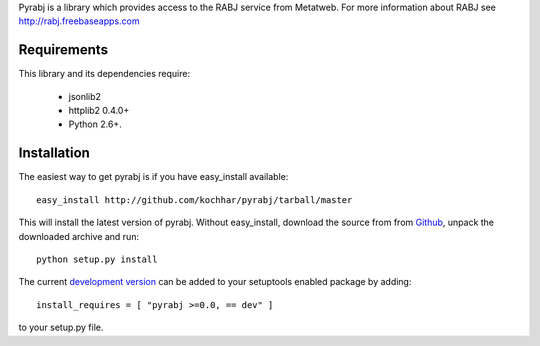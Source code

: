 Pyrabj is a library which provides access to the RABJ service from
Metatweb. For more information about RABJ see http://rabj.freebaseapps.com

Requirements
============

This library and its dependencies require:

 * jsonlib2 
 * httplib2 0.4.0+
 * Python 2.6+.
 
Installation
============

The easiest way to get pyrabj is if you have easy_install available::

	easy_install http://github.com/kochhar/pyrabj/tarball/master

This will install the latest version of pyrabj. Without easy_install,
download the source from from `Github
<http://github.com/kochhar/pyrabj/archives/master>`_, unpack the downloaded
archive and run::

	python setup.py install

The current `development version
<http://github.com/kochhar/pyrabj/tarball/master#egg=pyrabj-dev>`_ can be
added to your setuptools enabled package by adding::

    install_requires = [ "pyrabj >=0.0, == dev" ]

to your setup.py file.

